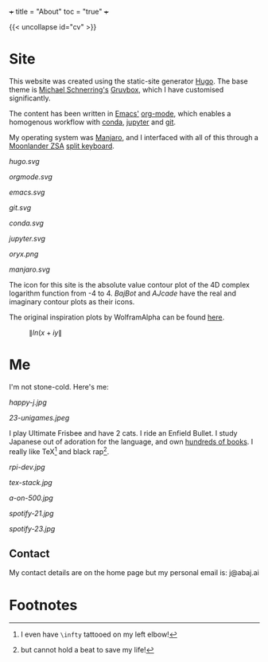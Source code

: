 +++
title = "About"
toc = "true"
+++

{{< uncollapse id="cv" >}}

* Site

This website was created using the static-site generator [[https://gohugo.io][Hugo]]. The base theme is [[https://schnerring.net][Michael Schnerring's]] [[https://github.com/schnerring/hugo-theme-gruvbox][Gruvbox]], which I have customised significantly. 

The content has been written in [[https://www.gnu.org/software/emacs/][Emacs']] [[https://orgmode.org/][org-mode]], which enables a homogenous workflow with [[https://www.anaconda.com/][conda]], [[https://jupyter.org/][jupyter]] and [[https://github.com/abaj8494/abaj.ai][git]].

My operating system was [[https://manjaro.org/][Manjaro]], and I interfaced with all of this through a [[https://www.zsa.io/moonlander][Moonlander ZSA]] [[https://configure.zsa.io/moonlander/layouts/yBYEx/latest/0][split keyboard]].

#+BEGIN_CENTER
#+ATTR_HTML: :width 160px :class lateximage
#+CAPTION: HUGO
[[hugo.svg]]
#+ATTR_HTML: :width 160px :class lateximage
#+CAPTION: Orgmode
[[orgmode.svg]]
#+ATTR_HTML: :width 160px :class lateximage
#+CAPTION: Emacs
[[emacs.svg]]
#+ATTR_HTML: :width 160px :class lateximage
#+CAPTION: Git
[[git.svg]]
#+END_CENTER
#+BEGIN_CENTER
#+ATTR_HTML: :width 160px :class lateximage
#+CAPTION: Conda
[[conda.svg]]
#+ATTR_HTML: :width 160px :class lateximage
#+CAPTION: Jupyter
[[jupyter.svg]]
#+ATTR_HTML: :width 160px :class lateximage
#+CAPTION: Oryx Firmware
[[oryx.png]]
#+ATTR_HTML: :width 160px :class lateximage
#+CAPTION: Manjaro OS
[[manjaro.svg]]
#+END_CENTER

The icon for this site is the absolute value contour plot of the 4D complex logarithm function from -4 to 4. [[abaj.cloud][BajBot]] and [[abaj.games][AJcade]] have the real and imaginary contour plots as their icons.

The original inspiration plots by WolframAlpha can be found [[https://mathworld.wolfram.com/Logarithm.html][here]].

#+BEGIN_CENTER
#+ATTR_HTML: :width 400px :class lateximage
#+CAPTION: \(\|ln(x+iy\|\)
[[/abs_hsv.svg]]
#+END_CENTER

* Me

I'm not stone-cold. Here's me:

#+BEGIN_CENTER
#+ATTR_HTML: :width 300px
[[happy-j.jpg]]
#+ATTR_HTML: :width 533px
[[23-unigames.jpeg]]
#+END_CENTER

I play Ultimate Frisbee and have 2 cats. I ride an Enfield Bullet. I study Japanese out of adoration for the language, and own [[/projects/literature/library][hundreds of books]]. I really like TeX[fn:1] and black rap[fn:2].

#+BEGIN_CENTER
#+ATTR_HTML: :width 400px
[[rpi-dev.jpg]]
#+ATTR_HTML: :width 400px
[[tex-stack.jpg]]
#+ATTR_HTML: :width 330px
[[a-on-500.jpg]]

#+ATTR_HTML: :width 245px
[[spotify-21.jpg]]
#+ATTR_HTML: :width 240px
[[spotify-23.jpg]]
#+END_CENTER

** Contact

My contact details are on the home page but my personal email is: j@abaj.ai

* Footnotes
[fn:2] but cannot hold a beat to save my life! 

[fn:1] I even have =\infty= tattooed on my left elbow! 

